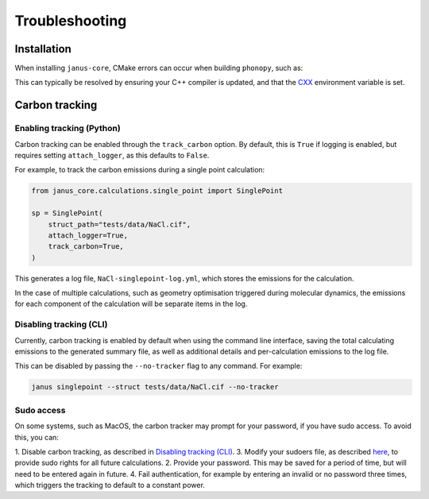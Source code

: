 ===============
Troubleshooting
===============

Installation
------------

When installing ``janus-core``, CMake errors can occur when building ``phonopy``, such as:

.. collapse:: Example CMake error

    .. code-block:: bash

        CMake Error at /tmp/pip-build-env-j2jx9pp5/overlay/lib/python3.11/site-packages/nanobind/cmake/nanobind-config.cmake:243 (target_compile_features):
            target_compile_features The compiler feature "cxx_std_17" is not known to
            CXX compiler

            "GNU"

            version 4.8.5.
        Call Stack (most recent call first):
            /tmp/pip-build-env-j2jx9pp5/overlay/lib/python3.11/site-packages/nanobind/cmake/nanobind-config.cmake:358 (nanobind_build_library)
            CMakeLists.txt:108 (nanobind_add_module)


        -- Configuring incomplete, errors occurred!

        *** CMake configuration failed
        [end of output]

        note: This error originates from a subprocess, and is likely not a problem with pip.
        ERROR: Failed building wheel for phonopy
        Building wheel for python-hostlist (setup.py) ... done
        Created wheel for python-hostlist: filename=python_hostlist-2.2.1-py3-none-any.whl size=39604 sha256=44f9f27a42895e61a521cf9129a6a3ad03e633b201390da5ef76d5f59db3b94f
        Stored in directory: ...
        Successfully built janus-core python-hostlist
        Failed to build phonopy
        ERROR: ERROR: Failed to build installable wheels for some pyproject.toml based projects (phonopy)


This can typically be resolved by ensuring your C++ compiler is updated, and that the `CXX <https://cmake.org/cmake/help/latest/envvar/CXX.html>`_ environment variable is set.


Carbon tracking
---------------

Enabling tracking (Python)
++++++++++++++++++++++++++

Carbon tracking can be enabled through the ``track_carbon`` option.
By default, this is ``True`` if logging is enabled, but requires setting ``attach_logger``, as this defaults to ``False``.

For example, to track the carbon emissions during a single point calculation:

.. code-block:: python

    from janus_core.calculations.single_point import SinglePoint

    sp = SinglePoint(
        struct_path="tests/data/NaCl.cif",
        attach_logger=True,
        track_carbon=True,
    )

This generates a log file, ``NaCl-singlepoint-log.yml``, which stores the emissions for the calculation.


In the case of multiple calculations, such as geometry optimisation triggered during molecular dynamics,
the emissions for each component of the calculation will be separate items in the log.


Disabling tracking (CLI)
++++++++++++++++++++++++

Currently, carbon tracking is enabled by default when using the command line interface,
saving the total calculating emissions to the generated summary file, as well as additional details and
per-calculation emissions to the log file.

This can be disabled by passing the ``--no-tracker`` flag to any command. For example:

.. code-block:: bash

    janus singlepoint --struct tests/data/NaCl.cif --no-tracker


Sudo access
+++++++++++

On some systems, such as MacOS, the carbon tracker may prompt for your password, if you have sudo access.
To avoid this, you can:

1. Disable carbon tracking, as described in `Disabling tracking (CLI)`_.
3. Modify your sudoers file, as described `here <https://mlco2.github.io/codecarbon/methodology.html#cpu>`_, to provide sudo rights for all future calculations.
2. Provide your password. This may be saved for a period of time, but will need to be entered again in future.
4. Fail authentication, for example by entering an invalid or no password three times, which triggers the tracking to default to a constant power.
